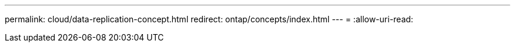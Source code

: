 ---
permalink: cloud/data-replication-concept.html 
redirect: ontap/concepts/index.html 
---
= 
:allow-uri-read: 


